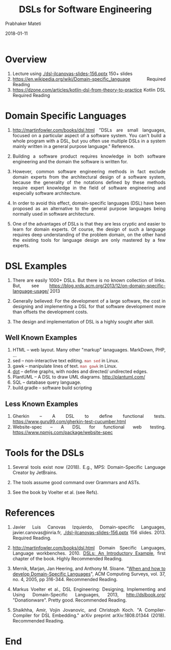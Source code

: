 # -*- mode: org -*-
#+DATE: 2018-01-11
#+TITLE: DSLs for Software Engineering
#+AUTHOR: Prabhaker Mateti
#+HTML_LINK_UP: ../
#+HTML_LINK_HOME: ../../
#+HTML_HEAD: <style> P,li {text-align: justify} code, pre {color: brown;} @media screen {BODY {margin: 10%} }</style>
#+BIND: org-html-preamble-format (("en" "<a href=\"../../\"> ../../</a>"))
#+BIND: org-html-postamble-format (("en" "<hr size=1>Copyright &copy; 2018 %e &bull; <a href=\"http://www.wright.edu/~pmateti\"> www.wright.edu/~pmateti</a>  %d"))
#+STARTUP:showeverything
#+OPTIONS: toc:nil

* Overview

1. Lecture using  [[./dsl-jlcanovas-slides-156.pptx]] 150+ slides
1. https://en.wikipedia.org/wiki/Domain-specific_language  Required Reading
1. https://dzone.com/articles/kotlin-dsl-from-theory-to-practice
   Kotlin DSL  Required Reading

* Domain Specific Languages

1. http://martinfowler.com/books/dsl.html "DSLs are small languages,
   focused on a particular aspect of a software system. You can't
   build a whole program with a DSL, but you often use multiple DSLs
   in a system mainly written in a general purpose language."  Reference.

1. Building a software product requires knowledge in both software
      engineering and the domain the software is written for.

2. However, common software engineering methods in fact exclude
      domain experts    from the architectural design of a software
      system, because the    generality of the notations defined by
      these methods require expert    knowledge in the field of
      software engineering and especially    software architecture. 

3. In order to avoid this effect,    domain-specific languages
      (DSL) have been proposed as an   alternative to the general
      purpose languages being normally used in    software
      architecture.

4. One of the advantages of DSLs is that they are less cryptic and
      easier to learn for domain experts. Of course, the design of
      such a language requires deep understanding of the   problem
      domain, on the other hand the existing tools for language
      design are only mastered by a few experts.

* DSL Examples

1. There are easily 1000+ DSLs.  But there is no known collection of
   links.  But, see
   https://blog.xrds.acm.org/2013/12/on-domain-specific-language-usage/ 2013

1. Generally believed: For the development of a large software, the
   cost in designing and implementing a DSL for that software
   development more than offsets the development costs.

1. The design and implementation of DSL is a highly sought after
   skill.


** Well Known Examples

1. HTML  --  web layout.  Many other "markup" lanaguages.  MarkDown,
   PHP, ...
1. sed  --  non-interactive text editing.  =man sed= in Linux.
1. gawk  --  manipulate lines of text.  =man gawk= in Linux.
1. [[https://en.wikipedia.org/wiki/DOT_(graph_description_language)][dot]]  --  define graphs, with nodes and directed/ undirected edges.
1. PlantUML  --  A DSL to draw UML diagrams. http://plantuml.com/
1. SQL  --  database query language. 
1. build.gradle -- software build scripting

** Less Known Examples

1. Gherkin  --  A DSL to define functional tests.  https://www.guru99.com/gherkin-test-cucumber.html
1. Website-spec  --  A DSL for functional web testing.  https://www.npmjs.com/package/website-spec

* Tools for the DSLs
 

1. Several tools exist now (2018).  E.g., MPS: Domain-Specific Language
   Creator by JetBrains.

1. The tools assume good command over Grammars and ASTs.

1. See the book by Voelter et al. (see Refs).

* References

1. Javier Luis Canovas Izquierdo, Domain-specific Languages,
   javier.canovas@inria.fr, [[./dsl-jlcanovas-slides-156.pptx]] 156
   slides. 2013. Required Reading.

1. http://martinfowler.com/books/dsl.html Domain Specific Languages,
   Language workbenches.  2010.  [[http://www.informit.com/articles/article.aspx?p=1592379][DSLs: An Introductory Example]], first
   chapter of the book.  Highly Recommended Reading.

1. Mernik, Marjan, Jan Heering, and Anthony M. Sloane. "[[http://people.cis.ksu.edu/~schmidt/505f14/Lectures/WhenDSL.pdf][When and how
   to develop Domain-Specific Languages]]", ACM Computing Surveys,
   vol. 37, no. 4, 2005, pp 316-344.  Recommended Reading.

1. Markus Voelter et al., DSL Engineering: Designing, Implementing and
   Using Domain-Specific Languages, 2013, http://dslbook.org/
   "Donationware".  Pretty good.  Recommended Reading.

1. Shaikhha, Amir, Vojin Jovanovic, and Christoph Koch. "A
   Compiler-Compiler for DSL Embedding." arXiv preprint
   arXiv:1808.01344 (2018).    Recommended Reading.


* End
# Local variables:
# after-save-hook: org-html-export-to-html
# end:
